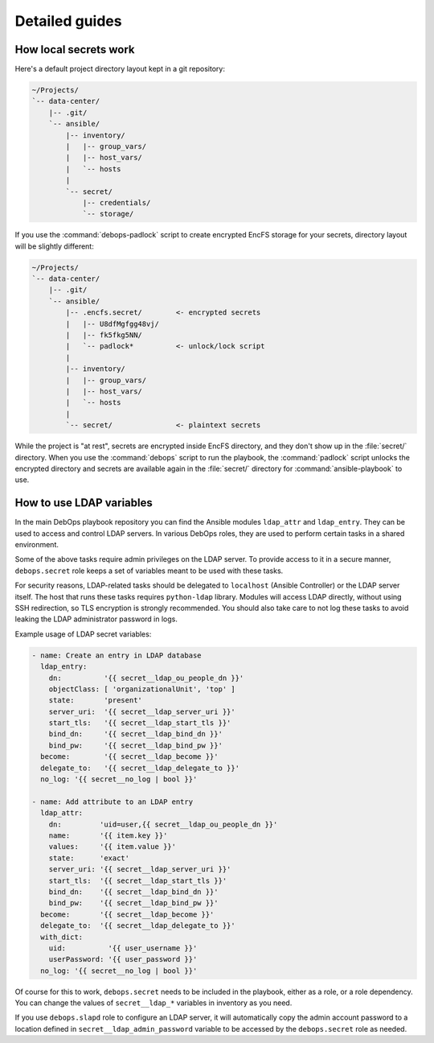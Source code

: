 Detailed guides
===============

How local secrets work
----------------------

Here's a default project directory layout kept in a git repository:

.. code-block:: none

   ~/Projects/
   `-- data-center/
       |-- .git/
       `-- ansible/
           |-- inventory/
           |   |-- group_vars/
           |   |-- host_vars/
           |   `-- hosts
           |
           `-- secret/
               |-- credentials/
               `-- storage/

If you use the :command:`debops-padlock` script to create encrypted EncFS
storage for your secrets, directory layout will be slightly different:

.. code-block:: none

   ~/Projects/
   `-- data-center/
       |-- .git/
       `-- ansible/
           |-- .encfs.secret/        <- encrypted secrets
           |   |-- U8dfMgfgg48vj/
           |   |-- fk5fkg5NN/
           |   `-- padlock*          <- unlock/lock script
           |
           |-- inventory/
           |   |-- group_vars/
           |   |-- host_vars/
           |   `-- hosts
           |
           `-- secret/               <- plaintext secrets

While the project is "at rest", secrets are encrypted inside EncFS directory,
and they don't show up in the :file:`secret/` directory. When you use the
:command:`debops` script to run the playbook, the :command:`padlock` script
unlocks the encrypted directory and secrets are available again in the
:file:`secret/` directory for :command:`ansible-playbook` to use.


How to use LDAP variables
-------------------------

In the main DebOps playbook repository you can find the Ansible modules
``ldap_attr`` and ``ldap_entry``. They can be used to access and control LDAP
servers. In various DebOps roles, they are used to perform certain tasks in
a shared environment.

Some of the above tasks require admin privileges on the LDAP server. To provide
access to it in a secure manner, ``debops.secret`` role keeps a set of
variables meant to be used with these tasks.

For security reasons, LDAP-related tasks should be delegated to ``localhost``
(Ansible Controller) or the LDAP server itself. The host that runs these tasks
requires ``python-ldap`` library. Modules will access LDAP directly, without
using SSH redirection, so TLS encryption is strongly recommended. You should
also take care to not log these tasks to avoid leaking the LDAP administrator
password in logs.

Example usage of LDAP secret variables:

.. code-block:: yaml

   - name: Create an entry in LDAP database
     ldap_entry:
       dn:          '{{ secret__ldap_ou_people_dn }}'
       objectClass: [ 'organizationalUnit', 'top' ]
       state:       'present'
       server_uri:  '{{ secret__ldap_server_uri }}'
       start_tls:   '{{ secret__ldap_start_tls }}'
       bind_dn:     '{{ secret__ldap_bind_dn }}'
       bind_pw:     '{{ secret__ldap_bind_pw }}'
     become:        '{{ secret__ldap_become }}'
     delegate_to:   '{{ secret__ldap_delegate_to }}'
     no_log: '{{ secret__no_log | bool }}'

   - name: Add attribute to an LDAP entry
     ldap_attr:
       dn:         'uid=user,{{ secret__ldap_ou_people_dn }}'
       name:       '{{ item.key }}'
       values:     '{{ item.value }}'
       state:      'exact'
       server_uri: '{{ secret__ldap_server_uri }}'
       start_tls:  '{{ secret__ldap_start_tls }}'
       bind_dn:    '{{ secret__ldap_bind_dn }}'
       bind_pw:    '{{ secret__ldap_bind_pw }}'
     become:       '{{ secret__ldap_become }}'
     delegate_to:  '{{ secret__ldap_delegate_to }}'
     with_dict:
       uid:          '{{ user_username }}'
       userPassword: '{{ user_password }}'
     no_log: '{{ secret__no_log | bool }}'

Of course for this to work, ``debops.secret`` needs to be included in the
playbook, either as a role, or a role dependency. You can change the values of
``secret__ldap_*`` variables in inventory as you need.

If you use ``debops.slapd`` role to configure an LDAP server, it will
automatically copy the admin account password to a location defined in
``secret__ldap_admin_password`` variable to be accessed by the ``debops.secret``
role as needed.
